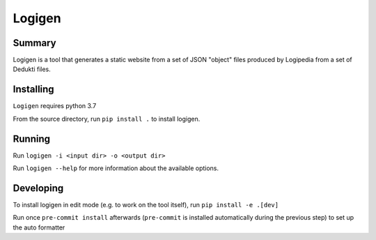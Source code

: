 =======
Logigen
=======

***************
Summary
***************
Logigen is a tool that generates a static website from a set of JSON "object" files produced by Logipedia from a set of Dedukti files.

***************
Installing 
***************
``Logigen`` requires python 3.7

From the source directory, run ``pip install .`` to install logigen.

***************
Running
***************
Run ``logigen -i <input dir> -o <output dir>``

Run ``logigen --help`` for more information about the available options.

***************
Developing
***************
To install logigen in edit mode (e.g. to work on the tool itself), run ``pip install -e .[dev]``

Run once ``pre-commit install`` afterwards (``pre-commit`` is installed
automatically during the previous step) to set up the auto formatter
